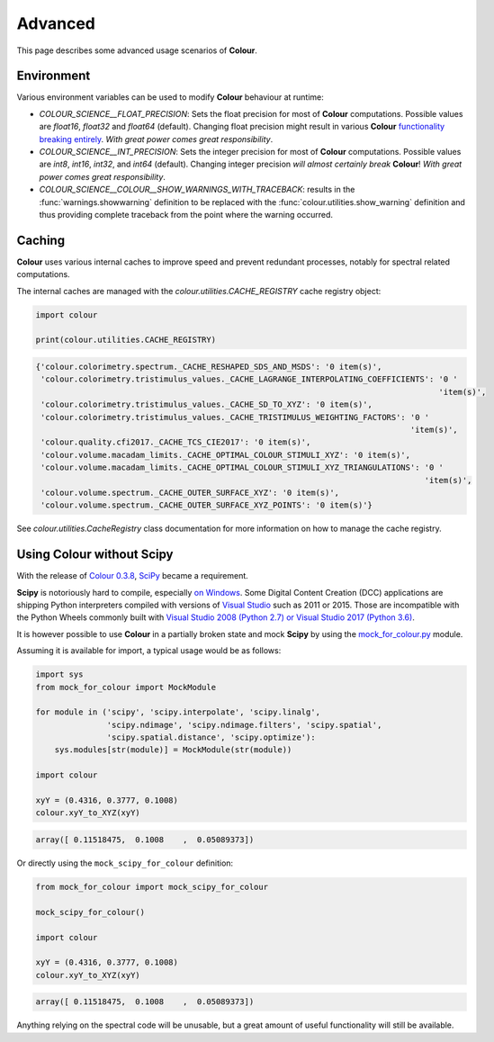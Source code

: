 Advanced
========

This page describes some advanced usage scenarios of **Colour**.

Environment
-----------

Various environment variables can be used to modify **Colour** behaviour at
runtime:

-   `COLOUR_SCIENCE__FLOAT_PRECISION`: Sets the float precision for most of
    **Colour** computations. Possible values are `float16`, `float32` and
    `float64` (default). Changing float precision might result in various
    **Colour** `functionality breaking entirely <https://github.com/numpy/numpy/issues/6860>`__.
    *With great power comes great responsibility*.
-   `COLOUR_SCIENCE__INT_PRECISION`: Sets the integer precision for most of
    **Colour** computations. Possible values are `int8`, `int16`, `int32`,
    and `int64` (default). Changing integer precision
    *will almost certainly break* **Colour**!
    *With great power comes great responsibility*.
-   `COLOUR_SCIENCE__COLOUR__SHOW_WARNINGS_WITH_TRACEBACK`: results in the
    :func:`warnings.showwarning` definition to be replaced with the
    :func:`colour.utilities.show_warning` definition and thus providing
    complete traceback from the point where the warning occurred.

Caching
-------

**Colour** uses various internal caches to improve speed and prevent redundant
processes, notably for spectral related computations.

The internal caches are managed with the `colour.utilities.CACHE_REGISTRY`
cache registry object:

.. code-block:: python

    import colour

    print(colour.utilities.CACHE_REGISTRY)

.. code-block:: text

    {'colour.colorimetry.spectrum._CACHE_RESHAPED_SDS_AND_MSDS': '0 item(s)',
     'colour.colorimetry.tristimulus_values._CACHE_LAGRANGE_INTERPOLATING_COEFFICIENTS': '0 '
                                                                                         'item(s)',
     'colour.colorimetry.tristimulus_values._CACHE_SD_TO_XYZ': '0 item(s)',
     'colour.colorimetry.tristimulus_values._CACHE_TRISTIMULUS_WEIGHTING_FACTORS': '0 '
                                                                                   'item(s)',
     'colour.quality.cfi2017._CACHE_TCS_CIE2017': '0 item(s)',
     'colour.volume.macadam_limits._CACHE_OPTIMAL_COLOUR_STIMULI_XYZ': '0 item(s)',
     'colour.volume.macadam_limits._CACHE_OPTIMAL_COLOUR_STIMULI_XYZ_TRIANGULATIONS': '0 '
                                                                                      'item(s)',
     'colour.volume.spectrum._CACHE_OUTER_SURFACE_XYZ': '0 item(s)',
     'colour.volume.spectrum._CACHE_OUTER_SURFACE_XYZ_POINTS': '0 item(s)'}

See `colour.utilities.CacheRegistry` class documentation for more information
on how to manage the cache registry.

Using Colour without Scipy
--------------------------

With the release of `Colour 0.3.8 <https://github.com/colour-science/colour/releases/tag/v0.3.8>`__,
`SciPy <http://www.scipy.org/>`__ became a requirement.

**Scipy** is notoriously hard to compile, especially
`on Windows <https://colour-science.slack.com/messages/C02KH93GT/>`__.
Some Digital Content Creation (DCC) applications are shipping Python interpreters
compiled with versions of
`Visual Studio <https://visualstudio.microsoft.com/>`__ such as 2011 or 2015.
Those are incompatible with the Python Wheels commonly built with
`Visual Studio 2008 (Python 2.7) or Visual Studio 2017 (Python 3.6) <https://devguide.python.org/setup/?highlight=windows#windows>`__.

It is however possible to use **Colour** in a partially broken state and mock
**Scipy** by using the `mock_for_colour.py <https://github.com/colour-science/colour/tree/develop/utilities>`__
module.

Assuming it is available for import, a typical usage would be as follows:

.. code-block:: python

    import sys
    from mock_for_colour import MockModule

    for module in ('scipy', 'scipy.interpolate', 'scipy.linalg',
                   'scipy.ndimage', 'scipy.ndimage.filters', 'scipy.spatial',
                   'scipy.spatial.distance', 'scipy.optimize'):
        sys.modules[str(module)] = MockModule(str(module))

    import colour

    xyY = (0.4316, 0.3777, 0.1008)
    colour.xyY_to_XYZ(xyY)

.. code-block:: text

    array([ 0.11518475,  0.1008    ,  0.05089373])

Or directly using the ``mock_scipy_for_colour`` definition:

.. code-block:: python

    from mock_for_colour import mock_scipy_for_colour

    mock_scipy_for_colour()

    import colour

    xyY = (0.4316, 0.3777, 0.1008)
    colour.xyY_to_XYZ(xyY)

.. code-block:: text

    array([ 0.11518475,  0.1008    ,  0.05089373])

Anything relying on the spectral code will be unusable, but a great amount of
useful functionality will still be available.
